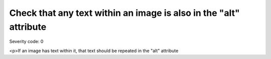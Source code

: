 ===============================
Check that any text within an image is also in the "alt" attribute
===============================

Severity code: 0

.. php:class:: imgAltIsSameInText

<p>If an image has text within it, that text should be repeated in the "alt" attribute
